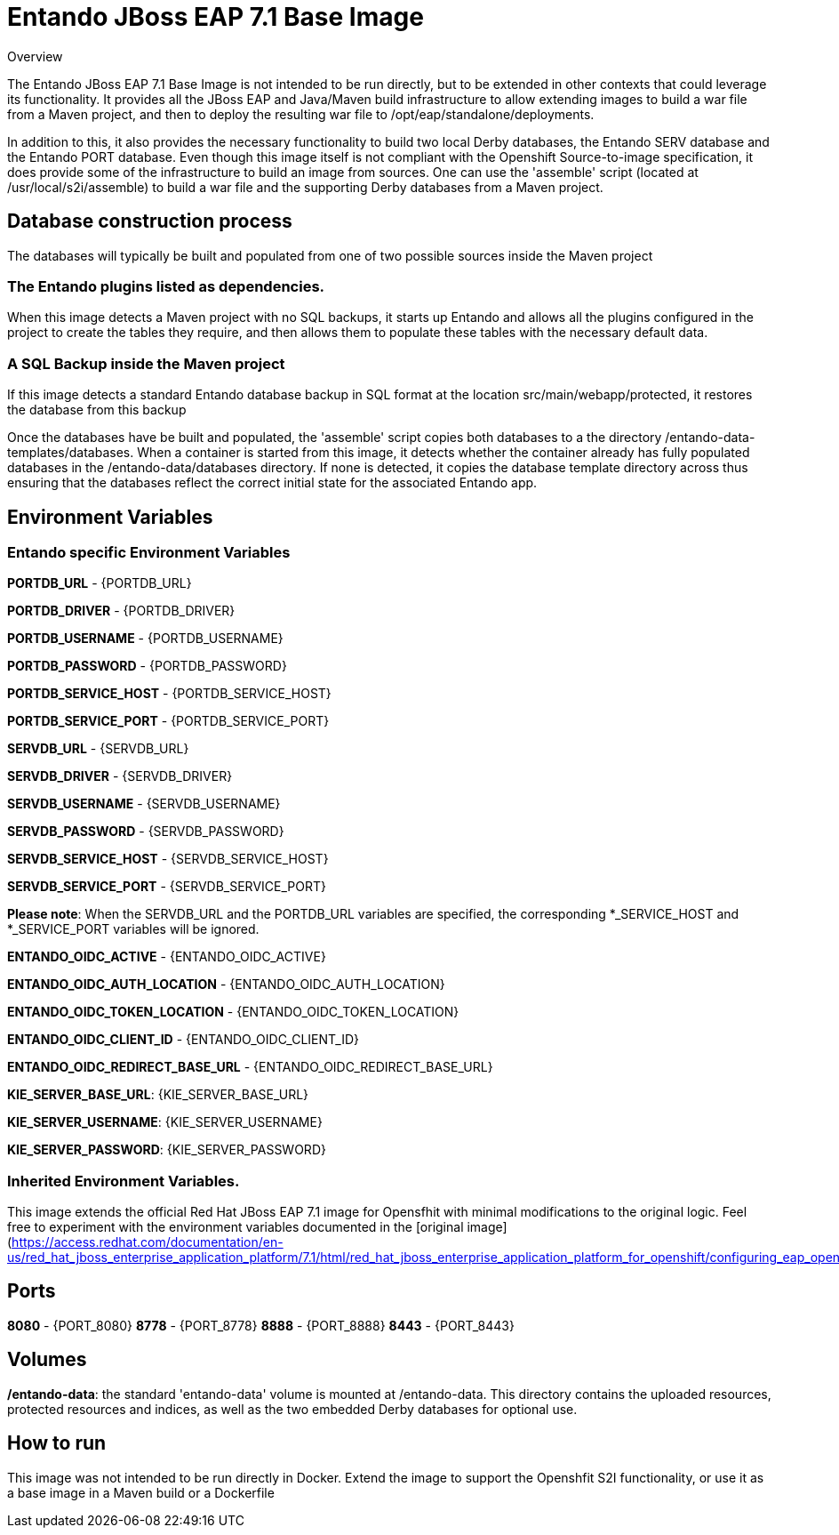 

# Entando JBoss EAP 7.1 Base Image 

Overview


The Entando JBoss EAP 7.1 Base Image is not intended to be run directly, but to be extended in other contexts that could leverage
its functionality. It provides all the JBoss EAP and Java/Maven build infrastructure to allow extending images to build a war file
from a Maven project, and then to deploy the resulting war file to /opt/eap/standalone/deployments. 

In addition to this, it also provides the necessary functionality to build two local Derby databases, the Entando SERV database 
and the Entando PORT database. Even though this image itself is not compliant 
with the Openshift Source-to-image specification, it does provide some of the infrastructure to build an image from sources. 
One can use the 'assemble' script (located at /usr/local/s2i/assemble) to build a war file and the supporting 
Derby databases from a Maven project. 


## Database construction process
The databases will typically be built and populated from one of two possible sources inside the Maven project

### The Entando plugins listed as dependencies.
When this image detects a Maven project with no SQL backups, it starts up Entando and allows all the plugins configured
in the project to create the tables they require, and then allows them to populate these tables with the necessary default data.

### A SQL Backup inside the Maven project 
If this image detects a standard Entando database backup in SQL format at the location src/main/webapp/protected, it restores the database
from this backup

Once the databases have be built and populated, the 'assemble' script copies both databases to a the directory /entando-data-templates/databases. 
When a container is started from this image, it detects whether the container already has fully populated databases in the 
/entando-data/databases directory. If none is detected, it copies the database template directory across thus ensuring that 
the databases reflect the correct initial state for the associated Entando app.


## Environment Variables

### Entando specific Environment Variables
**PORTDB_URL** - {PORTDB_URL}

**PORTDB_DRIVER** - {PORTDB_DRIVER}

**PORTDB_USERNAME** - {PORTDB_USERNAME}

**PORTDB_PASSWORD** - {PORTDB_PASSWORD}

**PORTDB_SERVICE_HOST** - {PORTDB_SERVICE_HOST}

**PORTDB_SERVICE_PORT** - {PORTDB_SERVICE_PORT}

**SERVDB_URL** - {SERVDB_URL}

**SERVDB_DRIVER** - {SERVDB_DRIVER}

**SERVDB_USERNAME** - {SERVDB_USERNAME}

**SERVDB_PASSWORD** - {SERVDB_PASSWORD}

**SERVDB_SERVICE_HOST** - {SERVDB_SERVICE_HOST}

**SERVDB_SERVICE_PORT** - {SERVDB_SERVICE_PORT}
 
**Please note**: When the SERVDB_URL  and the PORTDB_URL variables are specified, the corresponding *_SERVICE_HOST and *_SERVICE_PORT 
variables will be ignored.

**ENTANDO_OIDC_ACTIVE** - {ENTANDO_OIDC_ACTIVE}

**ENTANDO_OIDC_AUTH_LOCATION** - {ENTANDO_OIDC_AUTH_LOCATION}

**ENTANDO_OIDC_TOKEN_LOCATION** - {ENTANDO_OIDC_TOKEN_LOCATION}

**ENTANDO_OIDC_CLIENT_ID** - {ENTANDO_OIDC_CLIENT_ID}

**ENTANDO_OIDC_REDIRECT_BASE_URL** - {ENTANDO_OIDC_REDIRECT_BASE_URL}

**KIE_SERVER_BASE_URL**: {KIE_SERVER_BASE_URL}

**KIE_SERVER_USERNAME**: {KIE_SERVER_USERNAME}

**KIE_SERVER_PASSWORD**: {KIE_SERVER_PASSWORD}

### Inherited Environment Variables.

This image extends the official Red Hat JBoss EAP 7.1 image for Opensfhit with minimal modifications to the original logic. Feel free
to experiment with the environment variables documented in the
[original image](https://access.redhat.com/documentation/en-us/red_hat_jboss_enterprise_application_platform/7.1/html/red_hat_jboss_enterprise_application_platform_for_openshift/configuring_eap_openshift_image)  

## Ports

**8080** - {PORT_8080}
**8778** - {PORT_8778}
**8888** - {PORT_8888}
**8443** - {PORT_8443}


## Volumes

**/entando-data**: the standard 'entando-data' volume is mounted at /entando-data. This directory contains the uploaded resources, protected resources and indices, as well as the two
embedded Derby databases for optional use. 

## How to run

This image was not intended to be run directly in Docker. Extend the image to support the Openshfit S2I functionality, or
use it as a base image in a Maven build or a Dockerfile  
